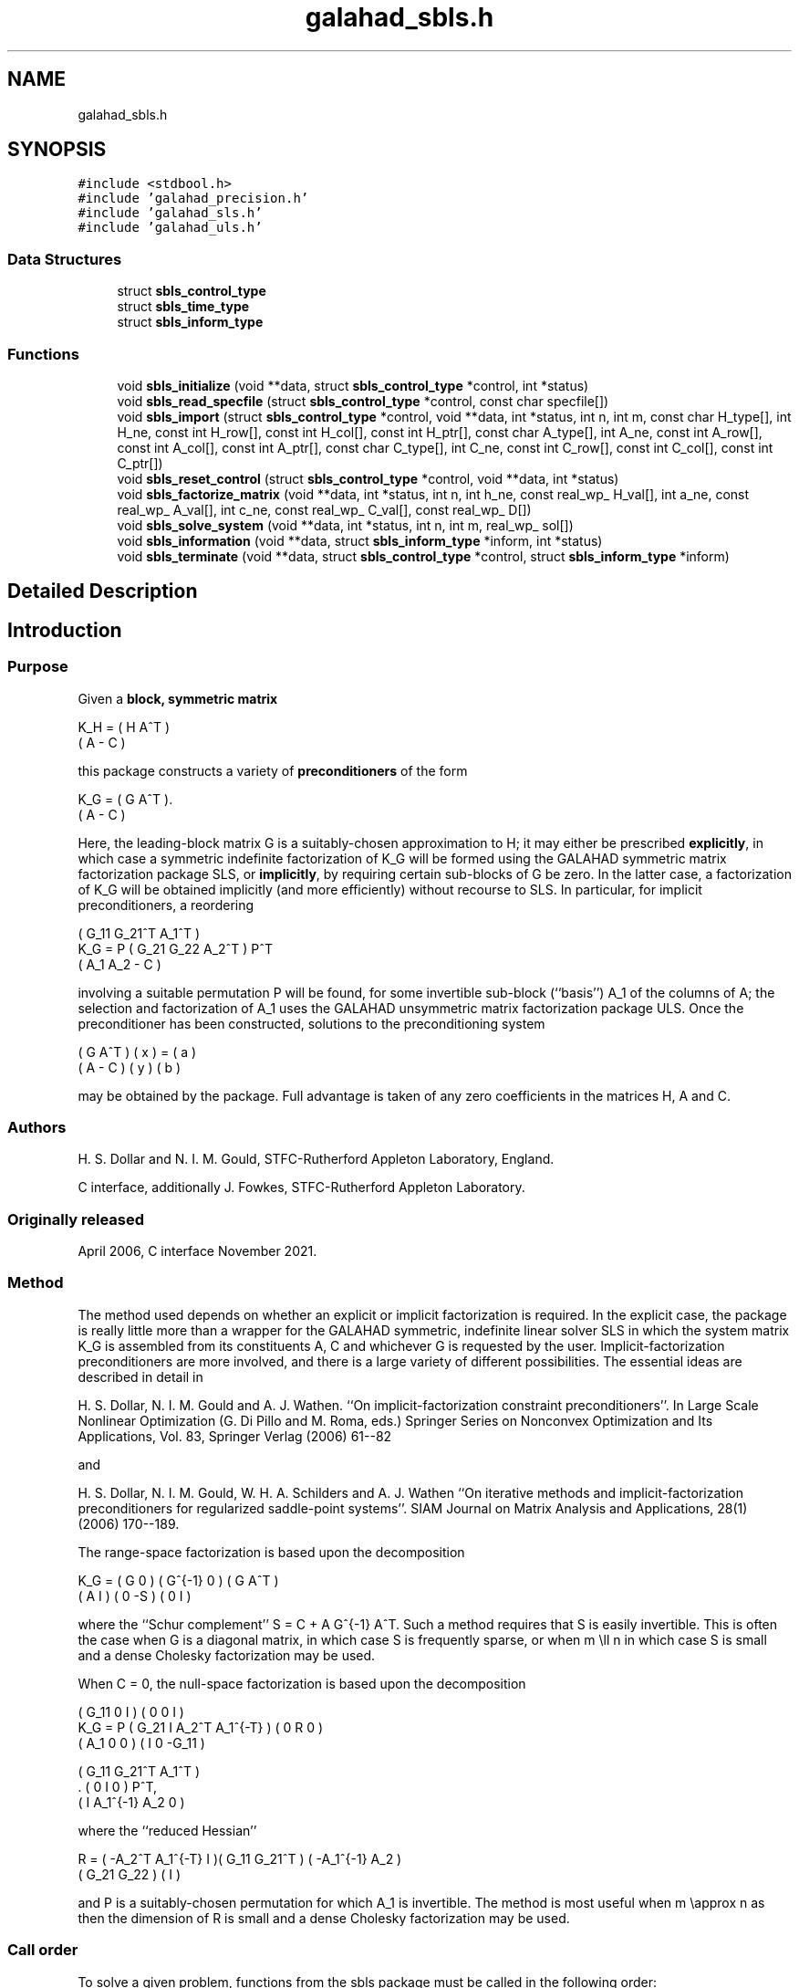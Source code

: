 .TH "galahad_sbls.h" 3 "Sat Mar 26 2022" "C interfaces to GALAHAD SBLS" \" -*- nroff -*-
.ad l
.nh
.SH NAME
galahad_sbls.h
.SH SYNOPSIS
.br
.PP
\fC#include <stdbool\&.h>\fP
.br
\fC#include 'galahad_precision\&.h'\fP
.br
\fC#include 'galahad_sls\&.h'\fP
.br
\fC#include 'galahad_uls\&.h'\fP
.br

.SS "Data Structures"

.in +1c
.ti -1c
.RI "struct \fBsbls_control_type\fP"
.br
.ti -1c
.RI "struct \fBsbls_time_type\fP"
.br
.ti -1c
.RI "struct \fBsbls_inform_type\fP"
.br
.in -1c
.SS "Functions"

.in +1c
.ti -1c
.RI "void \fBsbls_initialize\fP (void **data, struct \fBsbls_control_type\fP *control, int *status)"
.br
.ti -1c
.RI "void \fBsbls_read_specfile\fP (struct \fBsbls_control_type\fP *control, const char specfile[])"
.br
.ti -1c
.RI "void \fBsbls_import\fP (struct \fBsbls_control_type\fP *control, void **data, int *status, int n, int m, const char H_type[], int H_ne, const int H_row[], const int H_col[], const int H_ptr[], const char A_type[], int A_ne, const int A_row[], const int A_col[], const int A_ptr[], const char C_type[], int C_ne, const int C_row[], const int C_col[], const int C_ptr[])"
.br
.ti -1c
.RI "void \fBsbls_reset_control\fP (struct \fBsbls_control_type\fP *control, void **data, int *status)"
.br
.ti -1c
.RI "void \fBsbls_factorize_matrix\fP (void **data, int *status, int n, int h_ne, const real_wp_ H_val[], int a_ne, const real_wp_ A_val[], int c_ne, const real_wp_ C_val[], const real_wp_ D[])"
.br
.ti -1c
.RI "void \fBsbls_solve_system\fP (void **data, int *status, int n, int m, real_wp_ sol[])"
.br
.ti -1c
.RI "void \fBsbls_information\fP (void **data, struct \fBsbls_inform_type\fP *inform, int *status)"
.br
.ti -1c
.RI "void \fBsbls_terminate\fP (void **data, struct \fBsbls_control_type\fP *control, struct \fBsbls_inform_type\fP *inform)"
.br
.in -1c
.SH "Detailed Description"
.PP

.SH "Introduction"
.PP
.SS "Purpose"
Given a \fBblock, symmetric matrix\fP \[K_H = \mat{cc}{ H & A^T \\ A & - C },\]
  \n
  K_H = ( H  A^T )
        ( A  - C )
  \n
 this package constructs a variety of \fBpreconditioners\fP of the form \[K_{G} = \mat{cc}{ G & A^T \\ A & - C }.\]
  \n
  K_G = ( G  A^T ).
        ( A  - C )
  \n
 Here, the leading-block matrix G is a suitably-chosen approximation to H; it may either be prescribed \fBexplicitly\fP, in which case a symmetric indefinite factorization of K_G will be formed using the GALAHAD symmetric matrix factorization package SLS, or \fBimplicitly\fP, by requiring certain sub-blocks of G be zero\&. In the latter case, a factorization of K_G will be obtained implicitly (and more efficiently) without recourse to SLS\&. In particular, for implicit preconditioners, a reordering \[K_G = P \mat{ccc}{ G_{11}^{} & G_{21}^T & A_1^T \\ G_{21}^{} & G_{22}^{} & A_2^T \\ A_{1}^{} & A_{2}^{} & - C} P^T \]
  \n
          ( G_11  G_21^T  A_1^T )
  K_G = P ( G_21   G_22   A_2^T ) P^T
          (  A_1   A_2     - C  )
  \n
 involving a suitable permutation P will be found, for some invertible sub-block (``basis'') A_1 of the columns of A; the selection and factorization of A_1 uses the GALAHAD unsymmetric matrix factorization package ULS\&. Once the preconditioner has been constructed, solutions to the preconditioning system \[\mat{cc}{ G & A^T \\ A & - C } \vect{ x \\ y } = \vect{a \\ b} \]
\n
  ( G  A^T ) ( x ) = ( a )
  ( A  - C ) ( y )   ( b )
\n
 may be obtained by the package\&. Full advantage is taken of any zero coefficients in the matrices H, A and C\&.
.SS "Authors"
H\&. S\&. Dollar and N\&. I\&. M\&. Gould, STFC-Rutherford Appleton Laboratory, England\&.
.PP
C interface, additionally J\&. Fowkes, STFC-Rutherford Appleton Laboratory\&.
.SS "Originally released"
April 2006, C interface November 2021\&.
.SS "Method"
The method used depends on whether an explicit or implicit factorization is required\&. In the explicit case, the package is really little more than a wrapper for the GALAHAD symmetric, indefinite linear solver SLS in which the system matrix K_G is assembled from its constituents A, C and whichever G is requested by the user\&. Implicit-factorization preconditioners are more involved, and there is a large variety of different possibilities\&. The essential ideas are described in detail in
.PP
H\&. S\&. Dollar, N\&. I\&. M\&. Gould and A\&. J\&. Wathen\&. ``On implicit-factorization constraint preconditioners''\&. In Large Scale Nonlinear Optimization (G\&. Di Pillo and M\&. Roma, eds\&.) Springer Series on Nonconvex Optimization and Its Applications, Vol\&. 83, Springer Verlag (2006) 61--82
.PP
and
.PP
H\&. S\&. Dollar, N\&. I\&. M\&. Gould, W\&. H\&. A\&. Schilders and A\&. J\&. Wathen ``On iterative methods and implicit-factorization preconditioners for regularized saddle-point systems''\&. SIAM Journal on Matrix Analysis and Applications, 28(1) (2006) 170--189\&.
.PP
The range-space factorization is based upon the decomposition \[K_{G} = \mat{cc}{ G & 0 \\ A & I} \mat{cc}{ G^{-1} & 0 \\ 0 & - S} \mat{cc}{ G & A^T \\ 0 & I}, \]
  \n
  K_G = ( G  0 ) ( G^{-1} 0 ) ( G A^T )
        ( A  I ) (   0   -S ) ( 0  I  )
  \n
 where the ``Schur complement'' S = C + A G^{-1} A^T\&. Such a method requires that S is easily invertible\&. This is often the case when G is a diagonal matrix, in which case S is frequently sparse, or when m \\ll n in which case S is small and a dense Cholesky factorization may be used\&.
.PP
When C = 0, the null-space factorization is based upon the decomposition \[K_{G} = P \mat{ccc}{ G_{11}^{} & 0 & I \\ G_{21}^{} & I & A_{2}^{T} A_{1}^{-T} \\ A_{1}^{} & 0 & 0 } \mat{ccc}{0 & 0 & I \\ \;\;\; 0 \;\; & \;\; R \;\; & 0 \\ I & 0 & - G_{11}^{}} \mat{ccc}{ G_{11}^{} & G_{21}^T & A_{1}^T \\ 0 & I & 0 \\ I & A_{1}^{-1} A_{2}^{} & 0} P^T, \]
  \n
          ( G_11  0      I          ) ( 0  0   I   )
  K_G = P ( G_21  I  A_2^T A_1^{-T} ) ( 0  R   0   )
          ( A_1   0      0          ) ( I  0 -G_11 )

            ( G_11   G_21^T   A_1^T )
          . (  0        I        0  ) P^T,
            (  I    A_1^{-1} A_2  0 )
  \n
 where the ``reduced Hessian'' \[R = ( - A_{2}^{T} A_1^{-T} \;\; I ) \mat{cc}{G_{11}^{} & G_{21}^{T} \\ G_{21}^{} & G_{22}^{}} \vect{ - A_1^{-1} A_2^{} \\ I} \]
  \n
   R = ( -A_2^T A_1^{-T}  I )( G_11  G_21^T ) ( -A_1^{-1} A_2 )
                             ( G_21   G_22  ) (       I       )
  \n
 and P is a suitably-chosen permutation for which A_1 is invertible\&. The method is most useful when m \\approx n as then the dimension of R is small and a dense Cholesky factorization may be used\&.
.SS "Call order"
To solve a given problem, functions from the sbls package must be called in the following order:
.PP
.IP "\(bu" 2
\fBsbls_initialize\fP - provide default control parameters and set up initial data structures
.IP "\(bu" 2
\fBsbls_read_specfile\fP (optional) - override control values by reading replacement values from a file
.IP "\(bu" 2
\fBsbls_import\fP - set up matrix data structures
.IP "\(bu" 2
\fBsbls_reset_control\fP (optional) - possibly change control parameters if a sequence of problems are being solved
.IP "\(bu" 2
\fBsbls_factorize_matrix\fP - form and factorize the block matrix from its components
.IP "\(bu" 2
\fBsbls_solve_system\fP - solve the block linear system of equations
.IP "\(bu" 2
\fBsbls_information\fP (optional) - recover information about the solution and solution process
.IP "\(bu" 2
\fBsbls_terminate\fP - deallocate data structures
.PP
.PP

  See the examples section for illustrations of use.

.SS "Unsymmetric matrix storage formats"
The unsymmetric m by n constraint matrix A may be presented and stored in a variety of convenient input formats\&.
.PP
Both C-style (0 based) and fortran-style (1-based) indexing is allowed\&. Choose \fCcontrol\&.f_indexing\fP as \fCfalse\fP for C style and \fCtrue\fP for fortran style; the discussion below presumes C style, but add 1 to indices for the corresponding fortran version\&.
.PP
Wrappers will automatically convert between 0-based (C) and 1-based (fortran) array indexing, so may be used transparently from C\&. This conversion involves both time and memory overheads that may be avoided by supplying data that is already stored using 1-based indexing\&.
.SS "Dense storage format"
The matrix A is stored as a compact dense matrix by rows, that is, the values of the entries of each row in turn are stored in order within an appropriate real one-dimensional array\&. In this case, component n * i + j of the storage array A_val will hold the value A_{ij} for 0 <= i <= m-1, 0 <= j <= n-1\&.
.SS "Sparse co-ordinate storage format"
Only the nonzero entries of the matrices are stored\&. For the l-th entry, 0 <= l <= ne-1, of A, its row index i, column index j and value A_{ij}, 0 <= i <= m-1, 0 <= j <= n-1, are stored as the l-th components of the integer arrays A_row and A_col and real array A_val, respectively, while the number of nonzeros is recorded as A_ne = ne\&.
.SS "Sparse row-wise storage format"
Again only the nonzero entries are stored, but this time they are ordered so that those in row i appear directly before those in row i+1\&. For the i-th row of A the i-th component of the integer array A_ptr holds the position of the first entry in this row, while A_ptr(m) holds the total number of entries plus one\&. The column indices j, 0 <= j <= n-1, and values A_{ij} of the nonzero entries in the i-th row are stored in components l = A_ptr(i), \&.\&.\&., A_ptr(i+1)-1, 0 <= i <= m-1, of the integer array A_col, and real array A_val, respectively\&. For sparse matrices, this scheme almost always requires less storage than its predecessor\&.
.SS "Symmetric matrix storage formats"
Likewise, the symmetric n by n matrix H, as well as the m by m matrix C, may be presented and stored in a variety of formats\&. But crucially symmetry is exploited by only storing values from the lower triangular part (i\&.e, those entries that lie on or below the leading diagonal)\&. We focus on H, but everything we say applies equally to C\&.
.SS "Dense storage format"
The matrix H is stored as a compact dense matrix by rows, that is, the values of the entries of each row in turn are stored in order within an appropriate real one-dimensional array\&. Since H is symmetric, only the lower triangular part (that is the part h_{ij} for 0 <= j <= i <= n-1) need be held\&. In this case the lower triangle should be stored by rows, that is component i * i / 2 + j of the storage array H_val will hold the value h_{ij} (and, by symmetry, h_{ji}) for 0 <= j <= i <= n-1\&.
.SS "Sparse co-ordinate storage format"
Only the nonzero entries of the matrices are stored\&. For the l-th entry, 0 <= l <= ne-1, of H, its row index i, column index j and value h_{ij}, 0 <= j <= i <= n-1, are stored as the l-th components of the integer arrays H_row and H_col and real array H_val, respectively, while the number of nonzeros is recorded as H_ne = ne\&. Note that only the entries in the lower triangle should be stored\&.
.SS "Sparse row-wise storage format"
Again only the nonzero entries are stored, but this time they are ordered so that those in row i appear directly before those in row i+1\&. For the i-th row of H the i-th component of the integer array H_ptr holds the position of the first entry in this row, while H_ptr(n) holds the total number of entries plus one\&. The column indices j, 0 <= j <= i, and values h_{ij} of the entries in the i-th row are stored in components l = H_ptr(i), \&.\&.\&., H_ptr(i+1)-1 of the integer array H_col, and real array H_val, respectively\&. Note that as before only the entries in the lower triangle should be stored\&. For sparse matrices, this scheme almost always requires less storage than its predecessor\&.
.SS "Diagonal storage format"
If H is diagonal (i\&.e\&., H_{ij} = 0 for all 0 <= i /= j <= n-1) only the diagonals entries H_{ii}, 0 <= i <= n-1 need be stored, and the first n components of the array H_val may be used for the purpose\&.
.SS "Multiples of the identity storage format"
If H is a multiple of the identity matrix, (i\&.e\&., H = alpha I where I is the n by n identity matrix and alpha is a scalar), it suffices to store alpha as the first component of H_val\&.
.SS "The identity matrix format"
If H is the identity matrix, no values need be stored\&.
.SS "The zero matrix format"
The same is true if H is the zero matrix\&.
.SH "Data Structure Documentation"
.PP
.SH "struct sbls_control_type"
.PP
control derived type as a C struct
.PP
\fBData Fields:\fP
.RS 4
bool \fIf_indexing\fP use C or Fortran sparse matrix indexing
.br
.PP
int \fIerror\fP unit for error messages
.br
.PP
int \fIout\fP unit for monitor output
.br
.PP
int \fIprint_level\fP controls level of diagnostic output
.br
.PP
int \fIindmin\fP initial estimate of integer workspace for SLS (obsolete)
.br
.PP
int \fIvalmin\fP initial estimate of real workspace for SLS (obsolete)
.br
.PP
int \fIlen_ulsmin\fP initial estimate of workspace for ULS (obsolete)
.br
.PP
int \fIitref_max\fP maximum number of iterative refinements with preconditioner allowed
.br
.PP
int \fImaxit_pcg\fP maximum number of projected CG iterations allowed
.br
.PP
int \fInew_a\fP how much has A changed since last factorization: 0 = not changed, 1 = values changed, 2 = structure changed
.br
.PP
int \fInew_h\fP how much has H changed since last factorization: 0 = not changed, 1 = values changed, 2 = structure changed
.br
.PP
int \fInew_c\fP how much has C changed since last factorization: 0 = not changed, 1 = values changed, 2 = structure changed
.br
.PP
int \fIpreconditioner\fP which preconditioner to use:
.PD 0

.IP "\(bu" 2
0 selected automatically
.IP "\(bu" 2
1 explicit with G = I
.IP "\(bu" 2
2 explicit with G = H
.IP "\(bu" 2
3 explicit with G = diag(max(H,min_diag))
.IP "\(bu" 2
4 explicit with G = band(H)
.IP "\(bu" 2
5 explicit with G = (optional, diagonal) D
.IP "\(bu" 2
11 explicit with G_{11} = 0, G_{21} = 0, G_{22} = H_{22}
.IP "\(bu" 2
12 explicit with G_{11} = 0, G_{21} = H_{21}, G_{22} = H_{22}
.IP "\(bu" 2
-1 implicit with G_{11} = 0, G_{21} = 0, G_{22} = I
.IP "\(bu" 2
-2 implicit with G_{11} = 0, G_{21} = 0, G_{22} = H_{22}
.PP

.br
.PP
int \fIsemi_bandwidth\fP the semi-bandwidth for band(H)
.br
.PP
int \fIfactorization\fP the explicit factorization used:
.PD 0

.IP "\(bu" 2
0 selected automatically
.IP "\(bu" 2
1 Schur-complement if G is diagonal and successful otherwise augmented system
.IP "\(bu" 2
2 augmented system
.IP "\(bu" 2
3 null-space
.IP "\(bu" 2
4 Schur-complement if G is diagonal and successful otherwise failure
.IP "\(bu" 2
5 Schur-complement with pivoting if G is diagonal and successful otherwise failure
.PP

.br
.PP
int \fImax_col\fP maximum number of nonzeros in a column of A for Schur-complement factorization
.br
.PP
int \fIscaling\fP not used at present
.br
.PP
int \fIordering\fP see scaling
.br
.PP
real_wp_ \fIpivot_tol\fP the relative pivot tolerance used by ULS (obsolete)
.br
.PP
real_wp_ \fIpivot_tol_for_basis\fP the relative pivot tolerance used by ULS when determining the basis matrix
.br
.PP
real_wp_ \fIzero_pivot\fP the absolute pivot tolerance used by ULS (obsolete)
.br
.PP
real_wp_ \fIstatic_tolerance\fP not used at present
.br
.PP
real_wp_ \fIstatic_level\fP see static_tolerance
.br
.PP
real_wp_ \fImin_diagonal\fP the minimum permitted diagonal in diag(max(H,min_diag))
.br
.PP
real_wp_ \fIstop_absolute\fP the required absolute and relative accuracies
.br
.PP
real_wp_ \fIstop_relative\fP see stop_absolute
.br
.PP
bool \fIremove_dependencies\fP preprocess equality constraints to remove linear dependencies
.br
.PP
bool \fIfind_basis_by_transpose\fP determine implicit factorization preconditioners using a basis of A found by examining A's transpose
.br
.PP
bool \fIaffine\fP can the right-hand side c be assumed to be zero?
.br
.PP
bool \fIallow_singular\fP do we tolerate 'singular' preconditioners?
.br
.PP
bool \fIperturb_to_make_definite\fP if the initial attempt at finding a preconditioner is unsuccessful, should the diagonal be perturbed so that a second attempt succeeds?
.br
.PP
bool \fIget_norm_residual\fP compute the residual when applying the preconditioner?
.br
.PP
bool \fIcheck_basis\fP if an implicit or null-space preconditioner is used, assess and correct for ill conditioned basis matrices
.br
.PP
bool \fIspace_critical\fP if space is critical, ensure allocated arrays are no bigger than needed
.br
.PP
bool \fIdeallocate_error_fatal\fP exit if any deallocation fails
.br
.PP
char \fIsymmetric_linear_solver[31]\fP indefinite linear equation solver
.br
.PP
char \fIdefinite_linear_solver[31]\fP definite linear equation solver
.br
.PP
char \fIunsymmetric_linear_solver[31]\fP unsymmetric linear equation solver
.br
.PP
char \fIprefix[31]\fP all output lines will be prefixed by prefix(2:LEN(TRIM(\&.prefix))-1) where prefix contains the required string enclosed in quotes, e\&.g\&. 'string' or 'string'
.br
.PP
struct sls_control_type \fIsls_control\fP control parameters for SLS
.br
.PP
struct uls_control_type \fIuls_control\fP control parameters for ULS
.br
.PP
.RE
.PP
.SH "struct sbls_time_type"
.PP
time derived type as a C struct
.PP
\fBData Fields:\fP
.RS 4
real_wp_ \fItotal\fP total cpu time spent in the package
.br
.PP
real_wp_ \fIform\fP cpu time spent forming the preconditioner K_G
.br
.PP
real_wp_ \fIfactorize\fP cpu time spent factorizing K_G
.br
.PP
real_wp_ \fIapply\fP cpu time spent solving linear systems inolving K_G
.br
.PP
real_wp_ \fIclock_total\fP total clock time spent in the package
.br
.PP
real_wp_ \fIclock_form\fP clock time spent forming the preconditioner K_G
.br
.PP
real_wp_ \fIclock_factorize\fP clock time spent factorizing K_G
.br
.PP
real_wp_ \fIclock_apply\fP clock time spent solving linear systems inolving K_G
.br
.PP
.RE
.PP
.SH "struct sbls_inform_type"
.PP
inform derived type as a C struct
.PP
\fBData Fields:\fP
.RS 4
int \fIstatus\fP return status\&. See SBLS_form_and_factorize for details
.br
.PP
int \fIalloc_status\fP the status of the last attempted allocation/deallocation
.br
.PP
char \fIbad_alloc[81]\fP the name of the array for which an allocation/deallocation error ocurred
.br
.PP
int \fIsils_analyse_status\fP obsolete return status from the factorization routines
.br
.PP
int \fIsils_factorize_status\fP see sils_analyse_status
.br
.PP
int \fIsils_solve_status\fP see sils_analyse_status
.br
.PP
int \fIsls_analyse_status\fP see sils_analyse_status
.br
.PP
int \fIsls_factorize_status\fP see sils_analyse_status
.br
.PP
int \fIsls_solve_status\fP see sils_analyse_status
.br
.PP
int \fIuls_analyse_status\fP see sils_analyse_status
.br
.PP
int \fIuls_factorize_status\fP see sils_analyse_status
.br
.PP
int \fIuls_solve_status\fP see sils_analyse_status
.br
.PP
int \fIsort_status\fP the return status from the sorting routines
.br
.PP
long int \fIfactorization_integer\fP the total integer workspace required for the factorization
.br
.PP
long int \fIfactorization_real\fP the total real workspace required for the factorization
.br
.PP
int \fIpreconditioner\fP the preconditioner used
.br
.PP
int \fIfactorization\fP the factorization used
.br
.PP
int \fId_plus\fP how many of the diagonals in the factorization are positive
.br
.PP
int \fIrank\fP the computed rank of A
.br
.PP
bool \fIrank_def\fP is the matrix A rank defficient?
.br
.PP
bool \fIperturbed\fP has the used preconditioner been perturbed to guarantee correct inertia?
.br
.PP
int \fIiter_pcg\fP the total number of projected CG iterations required
.br
.PP
real_wp_ \fInorm_residual\fP the norm of the residual
.br
.PP
bool \fIalternative\fP has an 'alternative' y: K y = 0 and y^T c > 0 been found when trying to solve K y = c for generic K?
.br
.PP
struct \fBsbls_time_type\fP \fItime\fP timings (see above)
.br
.PP
struct sls_inform_type \fIsls_inform\fP inform parameters from the GALAHAD package SLS used
.br
.PP
struct uls_inform_type \fIuls_inform\fP inform parameters from the GALAHAD package ULS used
.br
.PP
.RE
.PP
.SH "Function Documentation"
.PP
.SS "void sbls_initialize (void ** data, struct \fBsbls_control_type\fP * control, int * status)"
Set default control values and initialize private data
.PP
\fBParameters\fP
.RS 4
\fIdata\fP holds private internal data
.br
\fIcontrol\fP is a struct containing control information (see \fBsbls_control_type\fP)
.br
\fIstatus\fP is a scalar variable of type int, that gives the exit status from the package\&. Possible values are (currently):
.PD 0

.IP "\(bu" 2
0\&. The import was succesful\&.
.PP
.RE
.PP

.SS "void sbls_read_specfile (struct \fBsbls_control_type\fP * control, const char specfile[])"
Read the content of a specification file, and assign values associated with given keywords to the corresponding control parameters\&. By default, the spcification file will be named RUNSBLS\&.SPC and lie in the current directory\&. Refer to Table 2\&.1 in the fortran documentation provided in $GALAHAD/doc/sbls\&.pdf for a list of keywords that may be set\&.
.PP
\fBParameters\fP
.RS 4
\fIcontrol\fP is a struct containing control information (see \fBsbls_control_type\fP)
.br
\fIspecfile\fP is a character string containing the name of the specification file
.RE
.PP

.SS "void sbls_import (struct \fBsbls_control_type\fP * control, void ** data, int * status, int n, int m, const char H_type[], int H_ne, const int H_row[], const int H_col[], const int H_ptr[], const char A_type[], int A_ne, const int A_row[], const int A_col[], const int A_ptr[], const char C_type[], int C_ne, const int C_row[], const int C_col[], const int C_ptr[])"
Import structural matrix data into internal storage prior to solution\&.
.PP
\fBParameters\fP
.RS 4
\fIcontrol\fP is a struct whose members provide control paramters for the remaining prcedures (see \fBsbls_control_type\fP)
.br
\fIdata\fP holds private internal data
.br
\fIstatus\fP is a scalar variable of type int, that gives the exit status from the package\&. Possible values are:
.PD 0

.IP "\(bu" 2
0\&. The import was succesful\&.
.IP "\(bu" 2
-1\&. An allocation error occurred\&. A message indicating the offending array is written on unit control\&.error, and the returned allocation status and a string containing the name of the offending array are held in inform\&.alloc_status and inform\&.bad_alloc respectively\&.
.IP "\(bu" 2
-2\&. A deallocation error occurred\&. A message indicating the offending array is written on unit control\&.error and the returned allocation status and a string containing the name of the offending array are held in inform\&.alloc_status and inform\&.bad_alloc respectively\&.
.IP "\(bu" 2
-3\&. The restrictions n > 0 or m > 0 or requirement that a type contains its relevant string 'dense', 'coordinate', 'sparse_by_rows', 'diagonal', 'scaled_identity', 'identity', 'zero' or 'none' has been violated\&.
.PP
.br
\fIn\fP is a scalar variable of type int, that holds the number of rows in the symmetric matrix H\&.
.br
\fIm\fP is a scalar variable of type int, that holds the number of rows in the symmetric matrix C\&.
.br
\fIH_type\fP is a one-dimensional array of type char that specifies the \fBsymmetric storage scheme \fP used for the matrix H\&. It should be one of 'coordinate', 'sparse_by_rows', 'dense', 'diagonal', 'scaled_identity', 'identity', 'zero' or 'none', the latter pair if H=0; lower or upper case variants are allowed\&.
.br
\fIH_ne\fP is a scalar variable of type int, that holds the number of entries in the lower triangular part of H in the sparse co-ordinate storage scheme\&. It need not be set for any of the other schemes\&.
.br
\fIH_row\fP is a one-dimensional array of size H_ne and type int, that holds the row indices of the lower triangular part of H in the sparse co-ordinate storage scheme\&. It need not be set for any of the other three schemes, and in this case can be NULL\&.
.br
\fIH_col\fP is a one-dimensional array of size H_ne and type int, that holds the column indices of the lower triangular part of H in either the sparse co-ordinate, or the sparse row-wise storage scheme\&. It need not be set when the dense, diagonal or (scaled) identity storage schemes are used, and in this case can be NULL\&.
.br
\fIH_ptr\fP is a one-dimensional array of size n+1 and type int, that holds the starting position of each row of the lower triangular part of H, as well as the total number of entries plus one, in the sparse row-wise storage scheme\&. It need not be set when the other schemes are used, and in this case can be NULL\&.
.br
\fIA_type\fP is a one-dimensional array of type char that specifies the \fBsymmetric storage scheme \fP used for the matrix A\&. It should be one of 'coordinate', 'sparse_by_rows', 'dense' or 'absent', the latter if access to the Jacobian is via matrix-vector products; lower or upper case variants are allowed\&.
.br
\fIA_ne\fP is a scalar variable of type int, that holds the number of entries in A in the sparse co-ordinate storage scheme\&. It need not be set for any of the other schemes\&.
.br
\fIA_row\fP is a one-dimensional array of size A_ne and type int, that holds the row indices of A in the sparse co-ordinate storage scheme\&. It need not be set for any of the other schemes, and in this case can be NULL\&.
.br
\fIA_col\fP is a one-dimensional array of size A_ne and type int, that holds the column indices of A in either the sparse co-ordinate, or the sparse row-wise storage scheme\&. It need not be set when the dense or diagonal storage schemes are used, and in this case can be NULL\&.
.br
\fIA_ptr\fP is a one-dimensional array of size n+1 and type int, that holds the starting position of each row of A, as well as the total number of entries plus one, in the sparse row-wise storage scheme\&. It need not be set when the other schemes are used, and in this case can be NULL\&.
.br
\fIC_type\fP is a one-dimensional array of type char that specifies the \fBsymmetric storage scheme \fP used for the matrix C\&. It should be one of 'coordinate', 'sparse_by_rows', 'dense', 'diagonal', 'scaled_identity', 'identity', 'zero' or 'none', the latter pair if C=0; lower or upper case variants are allowed\&.
.br
\fIC_ne\fP is a scalar variable of type int, that holds the number of entries in the lower triangular part of C in the sparse co-ordinate storage scheme\&. It need not be set for any of the other schemes\&.
.br
\fIC_row\fP is a one-dimensional array of size C_ne and type int, that holds the row indices of the lower triangular part of C in the sparse co-ordinate storage scheme\&. It need not be set for any of the other three schemes, and in this case can be NULL\&.
.br
\fIC_col\fP is a one-dimensional array of size C_ne and type int, that holds the column indices of the lower triangular part of C in either the sparse co-ordinate, or the sparse row-wise storage scheme\&. It need not be set when the dense, diagonal or (scaled) identity storage schemes are used, and in this case can be NULL\&.
.br
\fIC_ptr\fP is a one-dimensional array of size n+1 and type int, that holds the starting position of each row of the lower triangular part of C, as well as the total number of entries plus one, in the sparse row-wise storage scheme\&. It need not be set when the other schemes are used, and in this case can be NULL\&.
.RE
.PP

.SS "void sbls_reset_control (struct \fBsbls_control_type\fP * control, void ** data, int * status)"
Reset control parameters after import if required\&.
.PP
\fBParameters\fP
.RS 4
\fIcontrol\fP is a struct whose members provide control paramters for the remaining prcedures (see \fBsbls_control_type\fP)
.br
\fIdata\fP holds private internal data
.br
\fIstatus\fP is a scalar variable of type int, that gives the exit status from the package\&. Possible values are:
.PD 0

.IP "\(bu" 2
0\&. The import was succesful\&.
.PP
.RE
.PP

.SS "void sbls_factorize_matrix (void ** data, int * status, int n, int h_ne, const real_wp_ H_val[], int a_ne, const real_wp_ A_val[], int c_ne, const real_wp_ C_val[], const real_wp_ D[])"
Form and factorize the block matrix \[K_{G} = \mat{cc}{ G & A^T \\ A & - C }\]
  \n
  K_G = ( G  A^T )
        ( A  - C )
  \n
 for some appropriate matrix G\&.
.PP
\fBParameters\fP
.RS 4
\fIdata\fP holds private internal data
.br
\fIstatus\fP is a scalar variable of type int, that gives the exit status from the package\&.
.br
 Possible values are:
.PD 0

.IP "\(bu" 2
0\&. The factors were generated succesfully\&.
.PP
.PD 0
.IP "\(bu" 2
-1\&. An allocation error occurred\&. A message indicating the offending array is written on unit control\&.error, and the returned allocation status and a string containing the name of the offending array are held in inform\&.alloc_status and inform\&.bad_alloc respectively\&.
.IP "\(bu" 2
-2\&. A deallocation error occurred\&. A message indicating the offending array is written on unit control\&.error and the returned allocation status and a string containing the name of the offending array are held in inform\&.alloc_status and inform\&.bad_alloc respectively\&.
.IP "\(bu" 2
-3\&. The restrictions n > 0 and m > 0 or requirement that a type contains its relevant string 'dense', 'coordinate', 'sparse_by_rows', 'diagonal', 'scaled_identity', 'identity', 'zero' or 'none' has been violated\&.
.PP
.PD 0
.IP "\(bu" 2
-9\&. An error was reported by SLS analyse\&. The return status from SLS analyse is given in inform\&.sls_inform\&.status\&. See the documentation for the GALAHAD package SLS for further details\&.
.PP
.PD 0
.IP "\(bu" 2
-10\&. An error was reported by SLS_factorize\&. The return status from SLS factorize is given in inform\&.sls_inform\&.status\&. See the documentation for the GALAHAD package SLS for further details\&.
.PP
.PD 0
.IP "\(bu" 2
-13\&. An error was reported by ULS_factorize\&. The return status from ULS_factorize is given in inform\&.uls_factorize_status\&. See the documentation for the GALAHAD package ULS for further details\&.
.PP
.PD 0
.IP "\(bu" 2
-15\&. The computed preconditioner K_G is singular and is thus unsuitable\&.
.PP
.PD 0
.IP "\(bu" 2
-20\&. The computed preconditioner K_G has the wrong inertia and is thus unsuitable\&.
.PP
.PD 0
.IP "\(bu" 2
-24\&. An error was reported by the GALAHAD package SORT_reorder_by_rows\&. The return status from SORT_reorder_by_rows is given in inform\&.sort_status\&. See the documentation for the GALAHAD package SORT for further details\&.
.PP
.br
\fIn\fP is a scalar variable of type int, that holds the number of rows in the symmetric matrix H\&.
.br
\fIh_ne\fP is a scalar variable of type int, that holds the number of entries in the lower triangular part of the symmetric matrix H\&.
.br
\fIH_val\fP is a one-dimensional array of size h_ne and type double, that holds the values of the entries of the lower triangular part of the symmetric matrix H in any of the available storage schemes
.br
\fIa_ne\fP is a scalar variable of type int, that holds the number of entries in the unsymmetric matrix A\&.
.br
\fIA_val\fP is a one-dimensional array of size a_ne and type double, that holds the values of the entries of the unsymmetric matrix A in any of the available storage schemes\&.
.br
\fIc_ne\fP is a scalar variable of type int, that holds the number of entries in the lower triangular part of the symmetric matrix C\&.
.br
\fIC_val\fP is a one-dimensional array of size c_ne and type double, that holds the values of the entries of the lower triangular part of the symmetric matrix C in any of the available storage schemes
.br
\fID\fP is a one-dimensional array of size n and type double, that holds the values of the entries of the diagonal matrix D that is required if the user has specified control\&.preconditioner = 5\&. It need not be set otherwise\&.
.RE
.PP

.SS "void sbls_solve_system (void ** data, int * status, int n, int m, real_wp_ sol[])"
Solve the block linear system \[\mat{cc}{ G & A^T \\ A & - C } \vect{ x \\ y } = \vect{a \\ b}. \]
\n
  ( G  A^T ) ( x ) = ( a ).
  ( A  - C ) ( y )   ( b )
\n

.PP
\fBParameters\fP
.RS 4
\fIdata\fP holds private internal data
.br
\fIstatus\fP is a scalar variable of type int, that gives the exit status from the package\&.
.br
 Possible values are:
.PD 0

.IP "\(bu" 2
0\&. The required solution was obtained\&.
.PP
.PD 0
.IP "\(bu" 2
-1\&. An allocation error occurred\&. A message indicating the offending array is written on unit control\&.error, and the returned allocation status and a string containing the name of the offending array are held in inform\&.alloc_status and inform\&.bad_alloc respectively\&.
.IP "\(bu" 2
-2\&. A deallocation error occurred\&. A message indicating the offending array is written on unit control\&.error and the returned allocation status and a string containing the name of the offending array are held in inform\&.alloc_status and inform\&.bad_alloc respectively\&.
.PP
.PD 0
.IP "\(bu" 2
-11\&. An error was reported by SLS_solve\&. The return status from SLS solve is given in inform\&.sls_inform\&.status\&. See the documentation for the GALAHAD package SLS for further details\&.
.PP
.PD 0
.IP "\(bu" 2
-14\&. An error was reported by ULS_solve\&. The return status from ULS_solve is given in inform\&.uls_solve_status\&. See the documentation for the GALAHAD package ULS for further details\&.
.PP
.br
\fIn\fP is a scalar variable of type int, that holds the number of entries in the vector a\&.
.br
\fIm\fP is a scalar variable of type int, that holds the number of entries in the vector b\&.
.br
\fIsol\fP is a one-dimensional array of size n + m and type double\&. on entry, its first n entries must hold the vector a, and the following entries must hold the vector b\&. On a successful exit, its first n entries contain the solution components x, and the following entries contain the components y\&.
.RE
.PP

.SS "void sbls_information (void ** data, struct \fBsbls_inform_type\fP * inform, int * status)"
Provides output information
.PP
\fBParameters\fP
.RS 4
\fIdata\fP holds private internal data
.br
\fIinform\fP is a struct containing output information (see \fBsbls_inform_type\fP)
.br
\fIstatus\fP is a scalar variable of type int, that gives the exit status from the package\&. Possible values are (currently):
.PD 0

.IP "\(bu" 2
0\&. The values were recorded succesfully
.PP
.RE
.PP

.SS "void sbls_terminate (void ** data, struct \fBsbls_control_type\fP * control, struct \fBsbls_inform_type\fP * inform)"
Deallocate all internal private storage
.PP
\fBParameters\fP
.RS 4
\fIdata\fP holds private internal data
.br
\fIcontrol\fP is a struct containing control information (see \fBsbls_control_type\fP)
.br
\fIinform\fP is a struct containing output information (see \fBsbls_inform_type\fP)
.RE
.PP

.SH "Author"
.PP
Generated automatically by Doxygen for C interfaces to GALAHAD SBLS from the source code\&.
